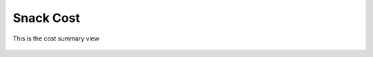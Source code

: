 Snack Cost
==========

.. figure:: images/12.png
   :alt: cost summary view
   :align: center
   :target: ../../_images/12.png

   This is the cost summary view